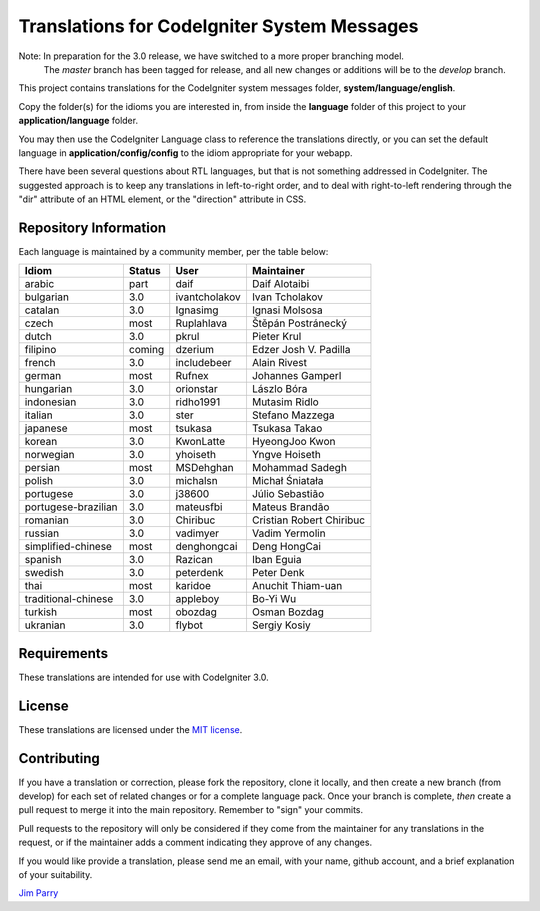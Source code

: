 ############################################
Translations for CodeIgniter System Messages
############################################

Note: In preparation for the 3.0 release, we have switched to a more proper branching model. 
    The *master* branch has been tagged for release, and all new changes or additions will be to the *develop* branch.

This project contains translations for the CodeIgniter 
system messages folder, **system/language/english**.

Copy the folder(s) for the idioms you are interested in,
from inside the **language** folder of this project to your 
**application/language** folder.

You may then use the CodeIgniter Language class to reference the translations
directly, or you can set the default language in **application/config/config**
to the idiom appropriate for your webapp.

There have been several questions about RTL languages, but that is not
something addressed in CodeIgniter. The suggested approach is to keep any
translations in left-to-right order, and to deal with right-to-left
rendering through the "dir" attribute of an HTML element, or the "direction"
attribute in CSS.

**********************
Repository Information
**********************

Each language is maintained by a community member, per the table below:

=======================  ===========  ==============  =========================
Idiom                    Status       User            Maintainer
=======================  ===========  ==============  =========================
arabic                   part         daif            Daif Alotaibi
bulgarian                3.0          ivantcholakov   Ivan Tcholakov
catalan                  3.0          Ignasimg        Ignasi Molsosa
czech                    most         Ruplahlava      Štěpán Postránecký
dutch                    3.0          pkrul           Pieter Krul
filipino                 coming       dzerium         Edzer Josh V. Padilla
french                   3.0          includebeer     Alain Rivest
german                   most         Rufnex          Johannes Gamperl
hungarian                3.0          orionstar       Lászlo Bóra
indonesian               3.0          ridho1991       Mutasim Ridlo
italian                  3.0          ster            Stefano Mazzega
japanese                 most         tsukasa         Tsukasa Takao
korean                   3.0          KwonLatte       HyeongJoo Kwon
norwegian                3.0          yhoiseth        Yngve Hoiseth
persian                  most         MSDehghan       Mohammad Sadegh
polish                   3.0          michalsn        Michał Śniatała
portugese                3.0          j38600          Júlio Sebastião
portugese-brazilian      3.0          mateusfbi       Mateus Brandão
romanian                 3.0          Chiribuc        Cristian Robert Chiribuc
russian                  3.0          vadimyer        Vadim Yermolin
simplified-chinese       most         denghongcai     Deng HongCai
spanish                  3.0          Razican         Iban Eguia
swedish                  3.0          peterdenk       Peter Denk
thai                     most         karidoe         Anuchit Thiam-uan
traditional-chinese      3.0          appleboy        Bo-Yi Wu
turkish                  most         obozdag         Osman Bozdag
ukranian                 3.0          flybot          Sergiy Kosiy
=======================  ===========  ==============  =========================

************
Requirements
************

These translations are intended for use with CodeIgniter 3.0.

*******
License
*******

These translations are licensed under the `MIT license <license.txt>`_.

************
Contributing
************

If you have a translation or correction, please fork the repository, clone it
locally, and then create a new branch (from develop) 
for each set of related changes or for
a complete language pack. Once your branch is complete, *then* create a pull 
request to merge it into the main repository. Remember to "sign" your commits.

Pull requests to the repository will only be considered if they come from 
the maintainer for any translations in the request, or if the maintainer
adds a comment indicating they approve of any changes.

If you would like provide a translation, please send me an email, with
your name, github account, and a brief explanation of your suitability.

`Jim Parry <jim_parry@bcit.ca>`_
